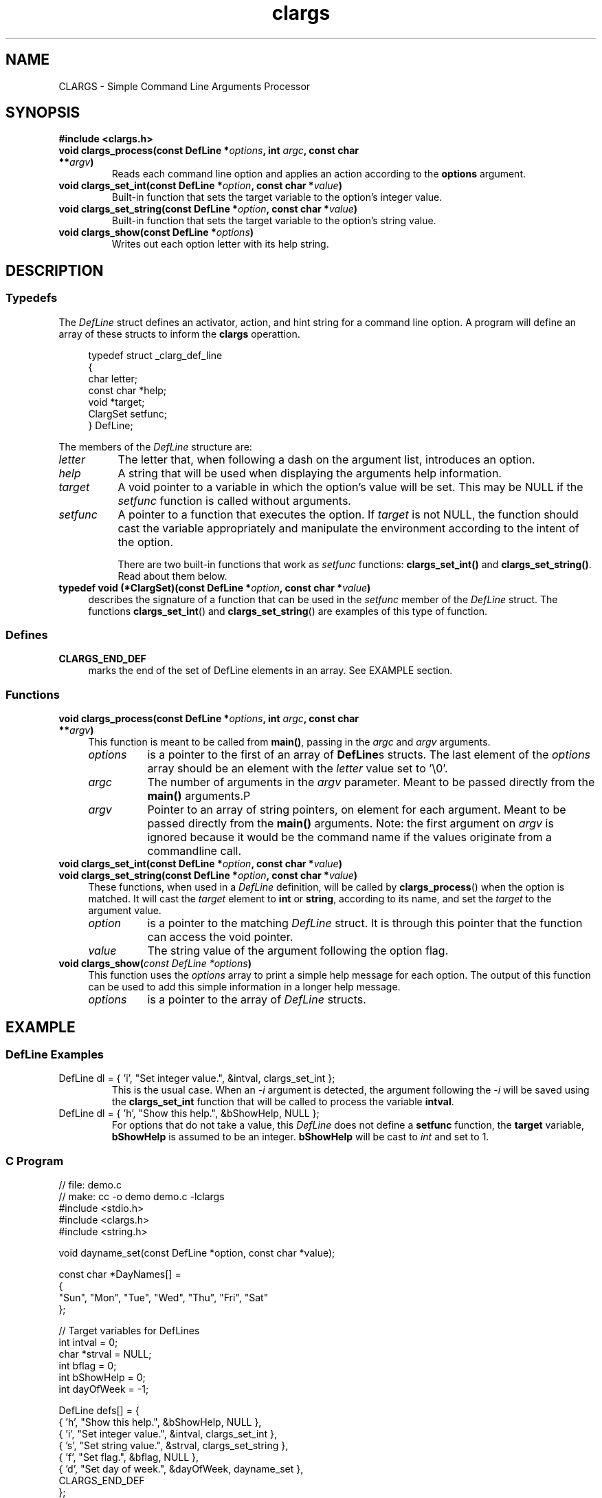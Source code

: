 .TH clargs 3 "21 May 2020" "Linux"
.SH NAME
CLARGS - Simple Command Line Arguments Processor

.SH SYNOPSIS
.B #include <clargs.h>
.TP
.BI "void clargs_process(const DefLine *" options ", int " argc ",  const char **" argv )
Reads each command line option and applies an action according to the
.BR options " argument."
.TP
.BI "void clargs_set_int(const DefLine *" option ", const char *" value )
Built-in function that sets the target variable to the option's integer value.
.TP
.BI "void clargs_set_string(const DefLine *" option ", const char *" value )
Built-in function that sets the target variable to the option's string value.
.TP
.BI "void clargs_show(const DefLine *" "options" )
Writes out each option letter with its help string.

.SH DESCRIPTION
.SS Typedefs
.PP
The
.I DefLine
struct defines an activator, action, and hint string for
a command line option.  A program will define an array of
these structs to inform the
.BR clargs " operattion."
.PP
.in +4n
.EX
typedef struct _clarg_def_line
{
   char       letter;
   const char *help;
   void       *target;
   ClargSet   setfunc;
} DefLine;
.EE
.in
.PP
The members of the
.I DefLine
structure are:
.TP 8
.I letter
The letter that, when following a dash on the argument list,
introduces an option.
.TP 8
.I help
A string that will be used when displaying the arguments
help information.
.TP 8
.I target
A void pointer to a variable in which the option's value
will be set.  This may be NULL if the
.I setfunc
function is called without arguments.
.TP 8
.I setfunc
A pointer to a function that executes the option.  If
.I target
is not NULL, the function should cast the variable
appropriately and manipulate the environment according
to the intent of the option.

There are two built-in functions that work as
.I setfunc
functions:
.B clargs_set_int()
and
.BR clargs_set_string() .
Read about them below.
.\"
.TP 4
.BI "typedef void (*ClargSet)(const DefLine *" option ", const char *" value )
describes the signature of a function that can be used in the
.IR setfunc " member of the " DefLine " struct.  The functions"
.BR clargs_set_int "() and " clargs_set_string ()
are examples of this type of function.

.SS Defines
.TP 4
.B CLARGS_END_DEF
marks the end of the set of DefLine elements in an array.  See EXAMPLE section.

.SS Functions
.\"
.\" Function definition: clargs_process()
.TP 4
.BI "void clargs_process(const DefLine *" options ", int " argc ",  const char **" argv )
This function is meant to be called from
.BR main() ,
passing in the
.IR argc " and " argv " arguments."
.\" indent arguments documentation
.RS
.TP 8
.I options
is a pointer to the first of an array of
.BR DefLine s
structs.  The last element of the
.I options
array should be an element with the
.I letter
value set to '\\0'.
.TP 8
.I argc
The number of arguments in the 
.I argv
parameter.  Meant to be passed directly from the
.B main()
arguments.P
.TP 8
.I argv
Pointer to an array of string pointers, on element
for each argument.   Meant to be passed directly from the
.B main()
arguments.  Note: the first argument on
.I argv
is ignored because it would be the command name if the
values originate from a commandline call.
.RE
.\"
.\" Function definitions: clargs_set_int() and clargs_set_string()
.TP 4
.BI "void clargs_set_int(const DefLine *" option ", const char *" value )
.TQ
.BI "void clargs_set_string(const DefLine *" option ", const char *" value )
These functions, when used in a
.I DefLine
definition, will be called by 
.BR clargs_process ()
when the option is matched.  It will cast the
.I target
element to
.BR int " or " string ,
according to its name, and set the 
.I target 
to the argument value.
.RS
.TP 8
.I option
is a pointer to the matching
.I DefLine
struct.  It is through this pointer that the function can access
the void pointer.
.TP 8
.I value
The string value of the argument following the option flag.
.RE
.\"
.\" Function definitions: clargs_set_int() and clargs_set_string()
.TP 4
.BI "void clargs_show(" "const DefLine *options" )
This function uses the
.I options
array to print a simple help message for each option.
The output of this function can be used to add this simple
information in a longer help message.
.RS
.TP 8
.I options
is a pointer to the array of
.I DefLine
structs.
.RE

.SH EXAMPLE
.SS DefLine Examples
.TP
DefLine dl = { 'i', "Set integer value.", &intval, clargs_set_int };
This is the usual case.  When an \fI-i\fR argument is detected,
the argument following the \fI-i\fR will be saved using the
\fBclargs_set_int\fR function that will be called to process
the variable \fBintval\fR.

.TP
DefLine dl = { 'h', "Show this help.",  &bShowHelp, NULL };
For options that do not take a value, this \fIDefLine\fR does
not define a \fBsetfunc\fR function, the \fBtarget\fR variable,
\fBbShowHelp\fR is assumed to be an integer.  \fBbShowHelp\fR
will be cast to \fIint\fR and set to 1.

.SS C Program
.nf
.EX
// file: demo.c
// make: cc -o demo demo.c -lclargs
#include <stdio.h>
#include <clargs.h>
#include <string.h>

void dayname_set(const DefLine *option, const char *value);

const char *DayNames[] =
{
   "Sun", "Mon", "Tue", "Wed", "Thu", "Fri", "Sat" 
};

// Target variables for DefLines
int  intval = 0;
char *strval = NULL;
int  bflag = 0;
int  bShowHelp = 0;
int  dayOfWeek = -1;

DefLine defs[] = {
   { 'h', "Show this help.",    &bShowHelp, NULL },
   { 'i', "Set integer value.", &intval,    clargs_set_int },
   { 's', "Set string value.",  &strval,    clargs_set_string },
   { 'f', "Set flag.",          &bflag,     NULL },
   { 'd', "Set day of week.",   &dayOfWeek, dayname_set },
   CLARGS_END_DEF
};

void show_values(void)
{
   printf("intval = %d\n", intval);
   printf("strval = %s\n", strval);
   printf("bflag  = %d\n", bflag);

   if (dayOfWeek >= 0 && dayOfWeek < 7)
      printf("dayOfWeek is %s (%d).\n",
             DayNames[dayOfWeek],
             dayOfWeek);
   else
      printf("Unknown day name.\n");
}

// Example of custom setfunc function
void dayname_set(const DefLine *option, const char *value)
{
   if (!strcasecmp(value, "SUN"))
      dayOfWeek = 0;
   else if (!strcasecmp(value, "MON"))
      dayOfWeek = 1;
   else if (!strcasecmp(value, "TUE"))
      dayOfWeek = 2;
   else if (!strcasecmp(value, "WED"))
      dayOfWeek = 3;
   else if (!strcasecmp(value, "THU"))
      dayOfWeek = 4;
   else if (!strcasecmp(value, "FRI"))
      dayOfWeek = 5;
   else if (!strcasecmp(value, "SAT"))
      dayOfWeek = 6;
   else
      dayOfWeek = -1;
}

int main(int argc, const char **argv)
{
   clargs_process(defs, argc, argv);

   if (bShowHelp)
   {
      printf("The following options are available:\n");
      clargs_show(defs);
   }
   else
      show_values();
   
   return 0;
}
.EE
.fi
